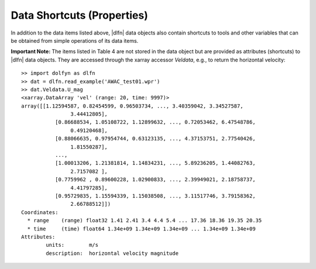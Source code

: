 Data Shortcuts (Properties)
===========================

In addition to the data items listed above, |dlfn| data objects also
contain shortcuts to tools and other variables that can be obtained
from simple operations of its data items.

.. csv-table:: Notes on common properties found in |dlfn| data objects.
               :header-rows: 1
               :widths: 15, 20, 85
               :file: ../shortcuts.csv

**Important Note:** The items listed in Table 4 are not stored in the data
object but are provided as attributes (shortcuts) to |dlfn| data objects.
They are accessed through the xarray accessor `Veldata`, e.g., to
return the horizontal velocity::

	>> import dolfyn as dlfn
	>> dat = dlfn.read_example('AWAC_test01.wpr')
	>> dat.Veldata.U_mag
	<xarray.DataArray 'vel' (range: 20, time: 9997)>
	array([[1.12594587, 0.82454599, 0.96503734, ..., 3.40359042, 3.34527587,
			3.44412805],
		   [0.86688534, 1.05108722, 1.12899632, ..., 0.72053462, 6.47548786,
			0.49120468],
		   [0.88066635, 0.97954744, 0.63123135, ..., 4.37153751, 2.77540426,
			1.81550287],
		   ...,
		   [1.00013206, 1.21381814, 1.14834231, ..., 5.89236205, 1.44082763,
			2.7157082 ],
		   [0.7759962 , 0.89600228, 1.02900833, ..., 2.39949021, 2.18758737,
			4.41797285],
		   [0.95729835, 1.15594339, 1.15038508, ..., 3.11517746, 3.79158362,
			2.66788512]])
	Coordinates:
	  * range    (range) float32 1.41 2.41 3.4 4.4 5.4 ... 17.36 18.36 19.35 20.35
	  * time     (time) float64 1.34e+09 1.34e+09 1.34e+09 ... 1.34e+09 1.34e+09
	Attributes:
		units:        m/s
		description:  horizontal velocity magnitude